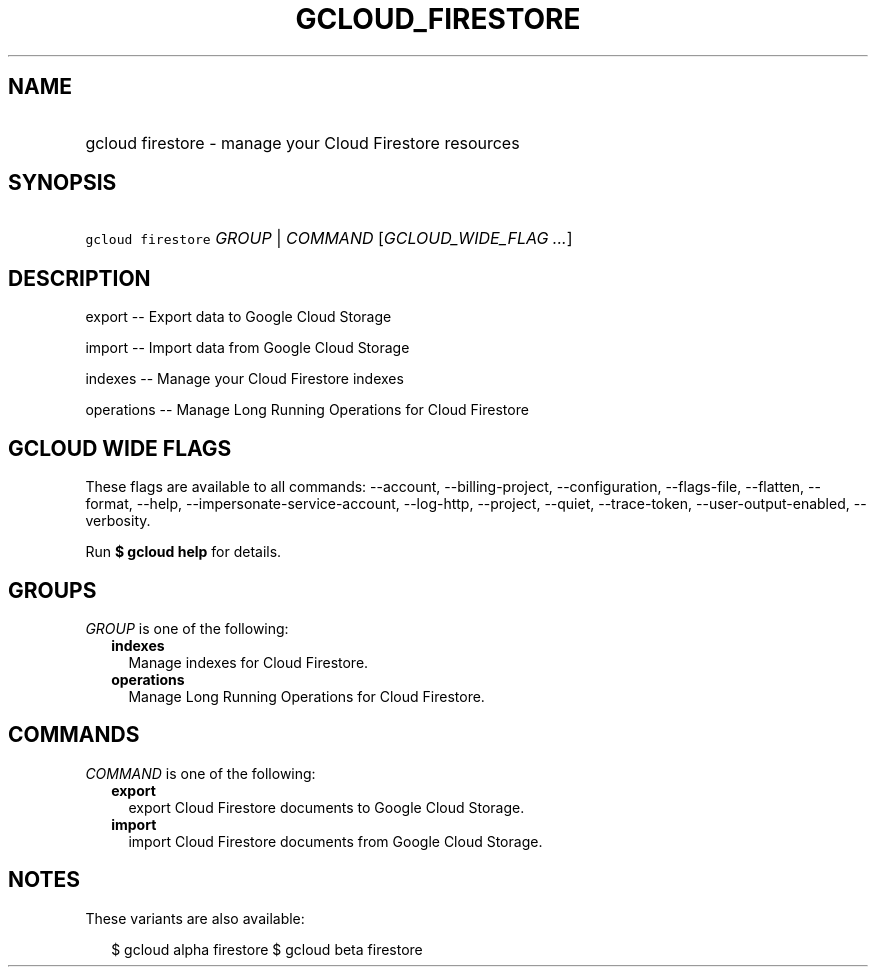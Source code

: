 
.TH "GCLOUD_FIRESTORE" 1



.SH "NAME"
.HP
gcloud firestore \- manage your Cloud Firestore resources



.SH "SYNOPSIS"
.HP
\f5gcloud firestore\fR \fIGROUP\fR | \fICOMMAND\fR [\fIGCLOUD_WIDE_FLAG\ ...\fR]



.SH "DESCRIPTION"

export \-\- Export data to Google Cloud Storage

import \-\- Import data from Google Cloud Storage

indexes \-\- Manage your Cloud Firestore indexes

operations \-\- Manage Long Running Operations for Cloud Firestore



.SH "GCLOUD WIDE FLAGS"

These flags are available to all commands: \-\-account, \-\-billing\-project,
\-\-configuration, \-\-flags\-file, \-\-flatten, \-\-format, \-\-help,
\-\-impersonate\-service\-account, \-\-log\-http, \-\-project, \-\-quiet,
\-\-trace\-token, \-\-user\-output\-enabled, \-\-verbosity.

Run \fB$ gcloud help\fR for details.



.SH "GROUPS"

\f5\fIGROUP\fR\fR is one of the following:

.RS 2m
.TP 2m
\fBindexes\fR
Manage indexes for Cloud Firestore.

.TP 2m
\fBoperations\fR
Manage Long Running Operations for Cloud Firestore.


.RE
.sp

.SH "COMMANDS"

\f5\fICOMMAND\fR\fR is one of the following:

.RS 2m
.TP 2m
\fBexport\fR
export Cloud Firestore documents to Google Cloud Storage.

.TP 2m
\fBimport\fR
import Cloud Firestore documents from Google Cloud Storage.


.RE
.sp

.SH "NOTES"

These variants are also available:

.RS 2m
$ gcloud alpha firestore
$ gcloud beta firestore
.RE

